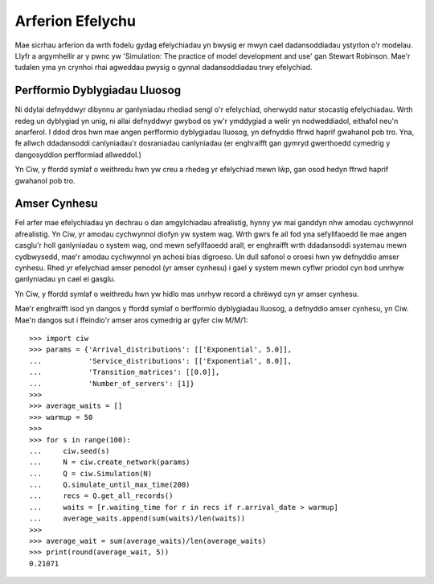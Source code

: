 .. _simulation-practice:

=================
Arferion Efelychu
=================

Mae sicrhau arferion da wrth fodelu gydag efelychiadau yn bwysig er mwyn cael dadansoddiadau ystyrlon o'r modelau. Llyfr a argymhellir ar y pwnc yw 'Simulation: The practice of model development and use' gan Stewart Robinson. Mae'r tudalen yma yn crynhoi rhai agweddau pwysig o gynnal dadansoddiadau trwy efelychiad.

------------------------------
Perfformio Dyblygiadau Lluosog
------------------------------

Ni ddylai defnyddwyr dibynnu ar ganlyniadau rhediad sengl o'r efelychiad, oherwydd natur stocastig efelychiadau. Wrth redeg un dyblygiad yn unig, ni allai defnyddwyr gwybod os yw'r ymddygiad a welir yn nodweddiadol, eithafol neu'n anarferol. I ddod dros hwn mae angen perfformio dyblygiadau lluosog, yn defnyddio ffrwd haprif gwahanol pob tro. Yna, fe allwch ddadansoddi canlyniadau'r dosraniadau canlyniadau (er enghraifft gan gymryd gwerthoedd cymedrig y dangosyddion perfformiad allweddol.)

Yn Ciw, y ffordd symlaf o weithredu hwn yw creu a rhedeg yr efelychiad mewn lŵp, gan osod hedyn ffrwd haprif gwahanol pob tro.

-------------
Amser Cynhesu
-------------

Fel arfer mae efelychiadau yn dechrau o dan amgylchiadau afrealistig, hynny yw mai ganddyn nhw amodau cychwynnol afrealistig. Yn Ciw, yr amodau cychwynnol diofyn yw system wag. Wrth gwrs fe all fod yna sefyllfaoedd lle mae angen casglu'r holl ganlyniadau o system wag, ond mewn sefyllfaoedd arall, er enghraifft wrth ddadansoddi systemau mewn cydbwysedd, mae'r amodau cychwynnol yn achosi bias digroeso. Un dull safonol o oroesi hwn yw defnyddio amser cynhesu. Rhed yr efelychiad amser penodol (yr amser cynhesu) i gael y system mewn cyflwr priodol cyn bod unrhyw ganlyniadau yn cael ei gasglu.

Yn Ciw, y ffordd symlaf o weithredu hwn yw hidlo mas unrhyw record a chrëwyd cyn yr amser cynhesu.

Mae'r enghraifft isod yn dangos y ffordd symlaf o berfformio dyblygiadau lluosog, a defnyddio amser cynhesu, yn Ciw. Mae'n dangos sut i ffeindio'r amser aros cymedrig ar gyfer ciw M/M/1::

    >>> import ciw
    >>> params = {'Arrival_distributions': [['Exponential', 5.0]],
    ...           'Service_distributions': [['Exponential', 8.0]],
    ...           'Transition_matrices': [[0.0]],
    ...           'Number_of_servers': [1]}
    >>>
    >>> average_waits = []
    >>> warmup = 50
    >>>
    >>> for s in range(100):
    ...     ciw.seed(s)
    ...     N = ciw.create_network(params)
    ...     Q = ciw.Simulation(N)
    ...     Q.simulate_until_max_time(200)
    ...     recs = Q.get_all_records()
    ...     waits = [r.waiting_time for r in recs if r.arrival_date > warmup]
    ...     average_waits.append(sum(waits)/len(waits))
    >>>
    >>> average_wait = sum(average_waits)/len(average_waits)
    >>> print(round(average_wait, 5))
    0.21071

